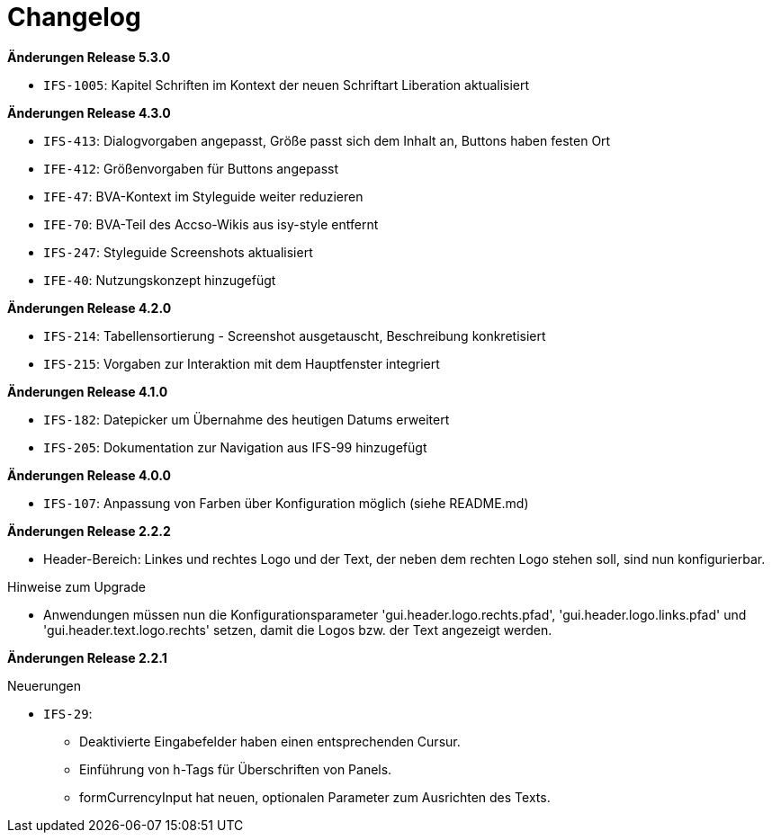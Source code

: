 [[changelog]]
= Changelog

*Änderungen Release 5.3.0*

// tag::release-5.3.0[]
- `IFS-1005`: Kapitel Schriften im Kontext der neuen Schriftart Liberation aktualisiert
// end::release-5.3.0[]

// *Änderungen Release 5.0.0*

// tag::release-5.0.0[]
// end::release-5.0.0[]

*Änderungen Release 4.3.0*

// tag::release-4.3.0[]
- `IFS-413`: Dialogvorgaben angepasst, Größe passt sich dem Inhalt an, Buttons haben festen Ort
- `IFE-412`: Größenvorgaben für Buttons angepasst
- `IFE-47`: BVA-Kontext im Styleguide weiter reduzieren
- `IFE-70`: BVA-Teil des Accso-Wikis aus isy-style entfernt
- `IFS-247`: Styleguide Screenshots aktualisiert
- `IFE-40`: Nutzungskonzept hinzugefügt
// end::release-4.3.0[]

*Änderungen Release 4.2.0*

// tag::release-4.2.0[]
- `IFS-214`: Tabellensortierung - Screenshot ausgetauscht, Beschreibung konkretisiert
- `IFS-215`: Vorgaben zur Interaktion mit dem Hauptfenster integriert
// end::release-4.2.0[]

*Änderungen Release 4.1.0*

// tag::release-4.1.0[]
- `IFS-182`: Datepicker um Übernahme des heutigen Datums erweitert
- `IFS-205`: Dokumentation zur Navigation aus IFS-99 hinzugefügt
// end::release-4.1.0[]

*Änderungen Release 4.0.0*

// tag::release-4.0.0[]
- `IFS-107`: Anpassung von Farben über Konfiguration möglich (siehe README.md)
// end::release-4.0.0[]

// *Änderungen Release 3.0.0*

// tag::release-3.0.0[]
// end::release-3.0.0[]

// *Änderungen Release 2.3.0*

// tag::release-2.3.0[]
// end::release-2.3.0[]

// *Änderungen Release 2.2.3*

// tag::release-2.2.3[]
// end::release-2.2.3[]

*Änderungen Release 2.2.2*

// tag::release-2.2.2[]
- Header-Bereich: Linkes und rechtes Logo und der Text, der neben dem rechten Logo stehen soll, sind nun konfigurierbar.

Hinweise zum Upgrade

- Anwendungen müssen nun die Konfigurationsparameter 'gui.header.logo.rechts.pfad', 'gui.header.logo.links.pfad' und 'gui.header.text.logo.rechts' setzen, damit die Logos bzw. der Text angezeigt werden.
// end::release-2.2.2[]

*Änderungen Release 2.2.1*

// tag::release-2.2.1[]
Neuerungen

- `IFS-29`:
* Deaktivierte Eingabefelder haben einen entsprechenden Cursur.
* Einführung von h-Tags für Überschriften von Panels.
* formCurrencyInput hat neuen, optionalen Parameter zum Ausrichten des Texts.
// end::release-2.2.1[]

// *Änderungen Release 2.2.0*

// tag::release-2.2.0[]
// end::release-2.2.0[]

// *Änderungen Release 2.1.0*

// tag::release-2.1.0[]
// end::release-2.1.0[]

// *Änderungen Release 2.0.4*

// tag::release-2.0.4[]
// end::release-2.0.4[]

